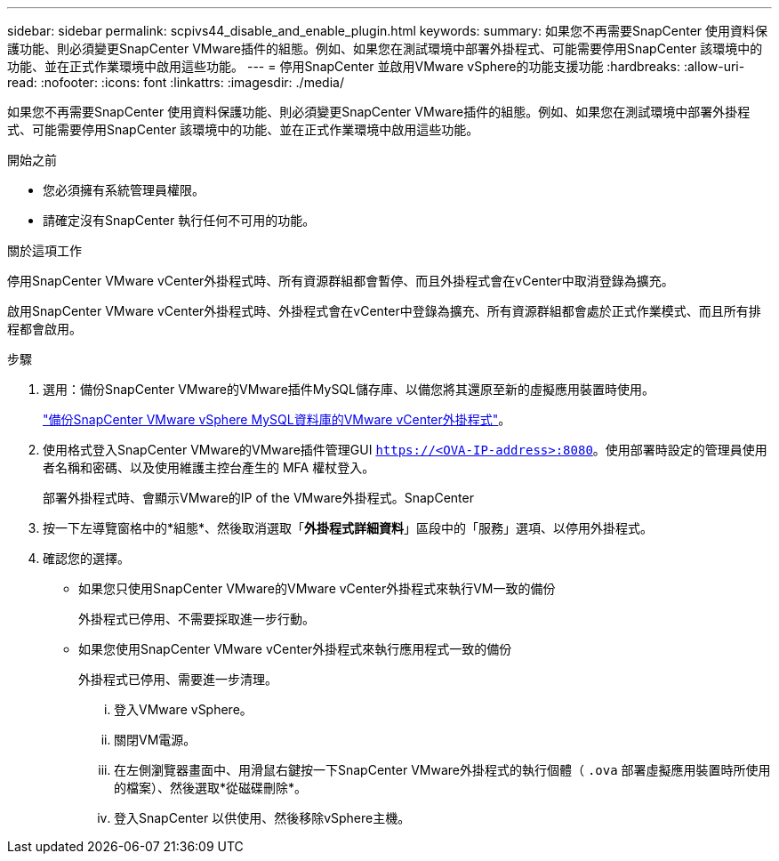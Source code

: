 ---
sidebar: sidebar 
permalink: scpivs44_disable_and_enable_plugin.html 
keywords:  
summary: 如果您不再需要SnapCenter 使用資料保護功能、則必須變更SnapCenter VMware插件的組態。例如、如果您在測試環境中部署外掛程式、可能需要停用SnapCenter 該環境中的功能、並在正式作業環境中啟用這些功能。 
---
= 停用SnapCenter 並啟用VMware vSphere的功能支援功能
:hardbreaks:
:allow-uri-read: 
:nofooter: 
:icons: font
:linkattrs: 
:imagesdir: ./media/


[role="lead"]
如果您不再需要SnapCenter 使用資料保護功能、則必須變更SnapCenter VMware插件的組態。例如、如果您在測試環境中部署外掛程式、可能需要停用SnapCenter 該環境中的功能、並在正式作業環境中啟用這些功能。

.開始之前
* 您必須擁有系統管理員權限。
* 請確定沒有SnapCenter 執行任何不可用的功能。


.關於這項工作
停用SnapCenter VMware vCenter外掛程式時、所有資源群組都會暫停、而且外掛程式會在vCenter中取消登錄為擴充。

啟用SnapCenter VMware vCenter外掛程式時、外掛程式會在vCenter中登錄為擴充、所有資源群組都會處於正式作業模式、而且所有排程都會啟用。

.步驟
. 選用：備份SnapCenter VMware的VMware插件MySQL儲存庫、以備您將其還原至新的虛擬應用裝置時使用。
+
link:scpivs44_back_up_the_snapcenter_plug-in_for_vmware_vsphere_mysql_database.html["備份SnapCenter VMware vSphere MySQL資料庫的VMware vCenter外掛程式"]。

. 使用格式登入SnapCenter VMware的VMware插件管理GUI `https://<OVA-IP-address>:8080`。使用部署時設定的管理員使用者名稱和密碼、以及使用維護主控台產生的 MFA 權杖登入。
+
部署外掛程式時、會顯示VMware的IP of the VMware外掛程式。SnapCenter

. 按一下左導覽窗格中的*組態*、然後取消選取「*外掛程式詳細資料*」區段中的「服務」選項、以停用外掛程式。
. 確認您的選擇。
+
** 如果您只使用SnapCenter VMware的VMware vCenter外掛程式來執行VM一致的備份
+
外掛程式已停用、不需要採取進一步行動。

** 如果您使用SnapCenter VMware vCenter外掛程式來執行應用程式一致的備份
+
外掛程式已停用、需要進一步清理。

+
... 登入VMware vSphere。
... 關閉VM電源。
... 在左側瀏覽器畫面中、用滑鼠右鍵按一下SnapCenter VMware外掛程式的執行個體（ `.ova` 部署虛擬應用裝置時所使用的檔案）、然後選取*從磁碟刪除*。
... 登入SnapCenter 以供使用、然後移除vSphere主機。





